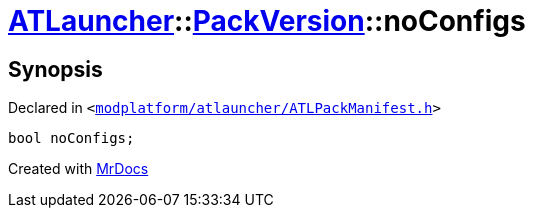 [#ATLauncher-PackVersion-noConfigs]
= xref:ATLauncher.adoc[ATLauncher]::xref:ATLauncher/PackVersion.adoc[PackVersion]::noConfigs
:relfileprefix: ../../
:mrdocs:


== Synopsis

Declared in `&lt;https://github.com/PrismLauncher/PrismLauncher/blob/develop/launcher/modplatform/atlauncher/ATLPackManifest.h#L169[modplatform&sol;atlauncher&sol;ATLPackManifest&period;h]&gt;`

[source,cpp,subs="verbatim,replacements,macros,-callouts"]
----
bool noConfigs;
----



[.small]#Created with https://www.mrdocs.com[MrDocs]#
